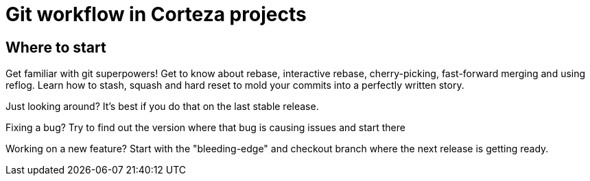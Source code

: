 = Git workflow in Corteza projects

== Where to start

Get familiar with git superpowers!
Get to know about rebase, interactive rebase, cherry-picking, fast-forward merging and using reflog.
Learn how to stash, squash and hard reset to mold your commits into a perfectly written story.

Just looking around?
It's best if you do that on the last stable release.

Fixing a bug?
Try to find out the version where that bug is causing issues and start there

Working on a new feature?
Start with the "bleeding-edge" and checkout branch where the next release is getting ready.
